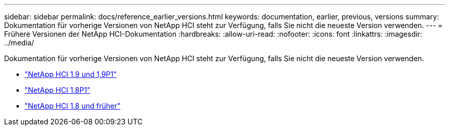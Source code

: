 ---
sidebar: sidebar 
permalink: docs/reference_earlier_versions.html 
keywords: documentation, earlier, previous, versions 
summary: Dokumentation für vorherige Versionen von NetApp HCI steht zur Verfügung, falls Sie nicht die neueste Version verwenden. 
---
= Frühere Versionen der NetApp HCI-Dokumentation
:hardbreaks:
:allow-uri-read: 
:nofooter: 
:icons: font
:linkattrs: 
:imagesdir: ../media/


[role="lead"]
Dokumentation für vorherige Versionen von NetApp HCI steht zur Verfügung, falls Sie nicht die neueste Version verwenden.

* http://docs.netapp.com/us-en/hci19/index.html["NetApp HCI 1.9 und 1,9P1"^]
* http://docs.netapp.com/us-en/hci18/docs/index.html["NetApp HCI 1.8P1"^]
* https://docs.netapp.com/hci/index.jsp["NetApp HCI 1.8 und früher"^]

